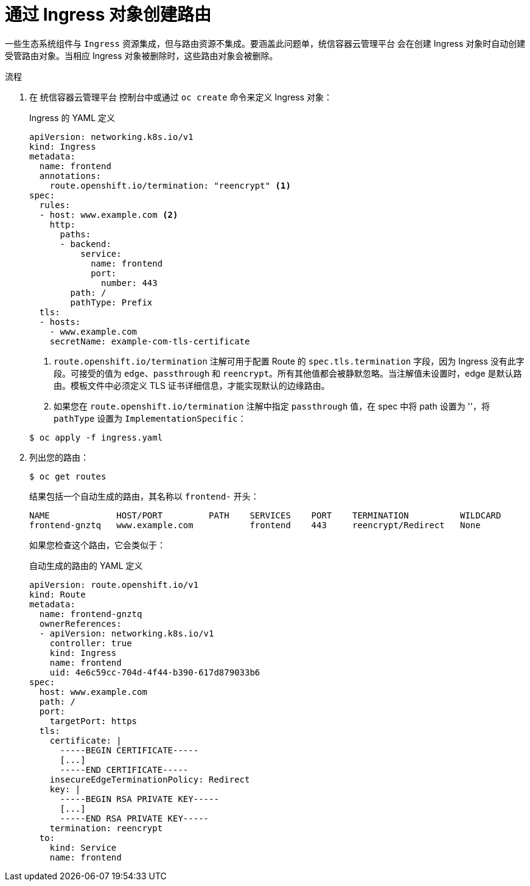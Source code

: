 // Module included in the following assemblies:
//
// * networking/routes/route-configuration.adoc

:_content-type: PROCEDURE
[id="nw-ingress-creating-a-route-via-an-ingress_{context}"]
= 通过 Ingress 对象创建路由

一些生态系统组件与 `Ingress` 资源集成，但与路由资源不集成。要涵盖此问题单，统信容器云管理平台 会在创建 Ingress 对象时自动创建受管路由对象。当相应 Ingress 对象被删除时，这些路由对象会被删除。

.流程

. 在 统信容器云管理平台 控制台中或通过 `oc create` 命令来定义 Ingress 对象：
+
.Ingress 的 YAML 定义
[source,yaml]
----
apiVersion: networking.k8s.io/v1
kind: Ingress
metadata:
  name: frontend
  annotations:
    route.openshift.io/termination: "reencrypt" <1>
spec:
  rules:
  - host: www.example.com <2>
    http:
      paths:
      - backend:
          service:
            name: frontend
            port:
              number: 443
        path: /
        pathType: Prefix
  tls:
  - hosts:
    - www.example.com
    secretName: example-com-tls-certificate
----
+
<1> `route.openshift.io/termination` 注解可用于配置 Route 的 `spec.tls.termination` 字段，因为 Ingress 没有此字段。可接受的值为 `edge`、`passthrough` 和 `reencrypt`。所有其他值都会被静默忽略。当注解值未设置时，edge 是默认路由。模板文件中必须定义 TLS 证书详细信息，才能实现默认的边缘路由。
<2> 如果您在 `route.openshift.io/termination` 注解中指定 `passthrough` 值，在 spec 中将 path 设置为 ''，将 `pathType` 设置为 `ImplementationSpecific`：

+
[source,terminal]
----
$ oc apply -f ingress.yaml
----
+

. 列出您的路由：
+
[source,terminal]
----
$ oc get routes
----
+
结果包括一个自动生成的路由，其名称以 `frontend-` 开头：
+
[source,terminal]
----
NAME             HOST/PORT         PATH    SERVICES    PORT    TERMINATION          WILDCARD
frontend-gnztq   www.example.com           frontend    443     reencrypt/Redirect   None
----
+
如果您检查这个路由，它会类似于：
+
.自动生成的路由的 YAML 定义
[source,yaml]
----
apiVersion: route.openshift.io/v1
kind: Route
metadata:
  name: frontend-gnztq
  ownerReferences:
  - apiVersion: networking.k8s.io/v1
    controller: true
    kind: Ingress
    name: frontend
    uid: 4e6c59cc-704d-4f44-b390-617d879033b6
spec:
  host: www.example.com
  path: /
  port:
    targetPort: https
  tls:
    certificate: |
      -----BEGIN CERTIFICATE-----
      [...]
      -----END CERTIFICATE-----
    insecureEdgeTerminationPolicy: Redirect
    key: |
      -----BEGIN RSA PRIVATE KEY-----
      [...]
      -----END RSA PRIVATE KEY-----
    termination: reencrypt
  to:
    kind: Service
    name: frontend
----

